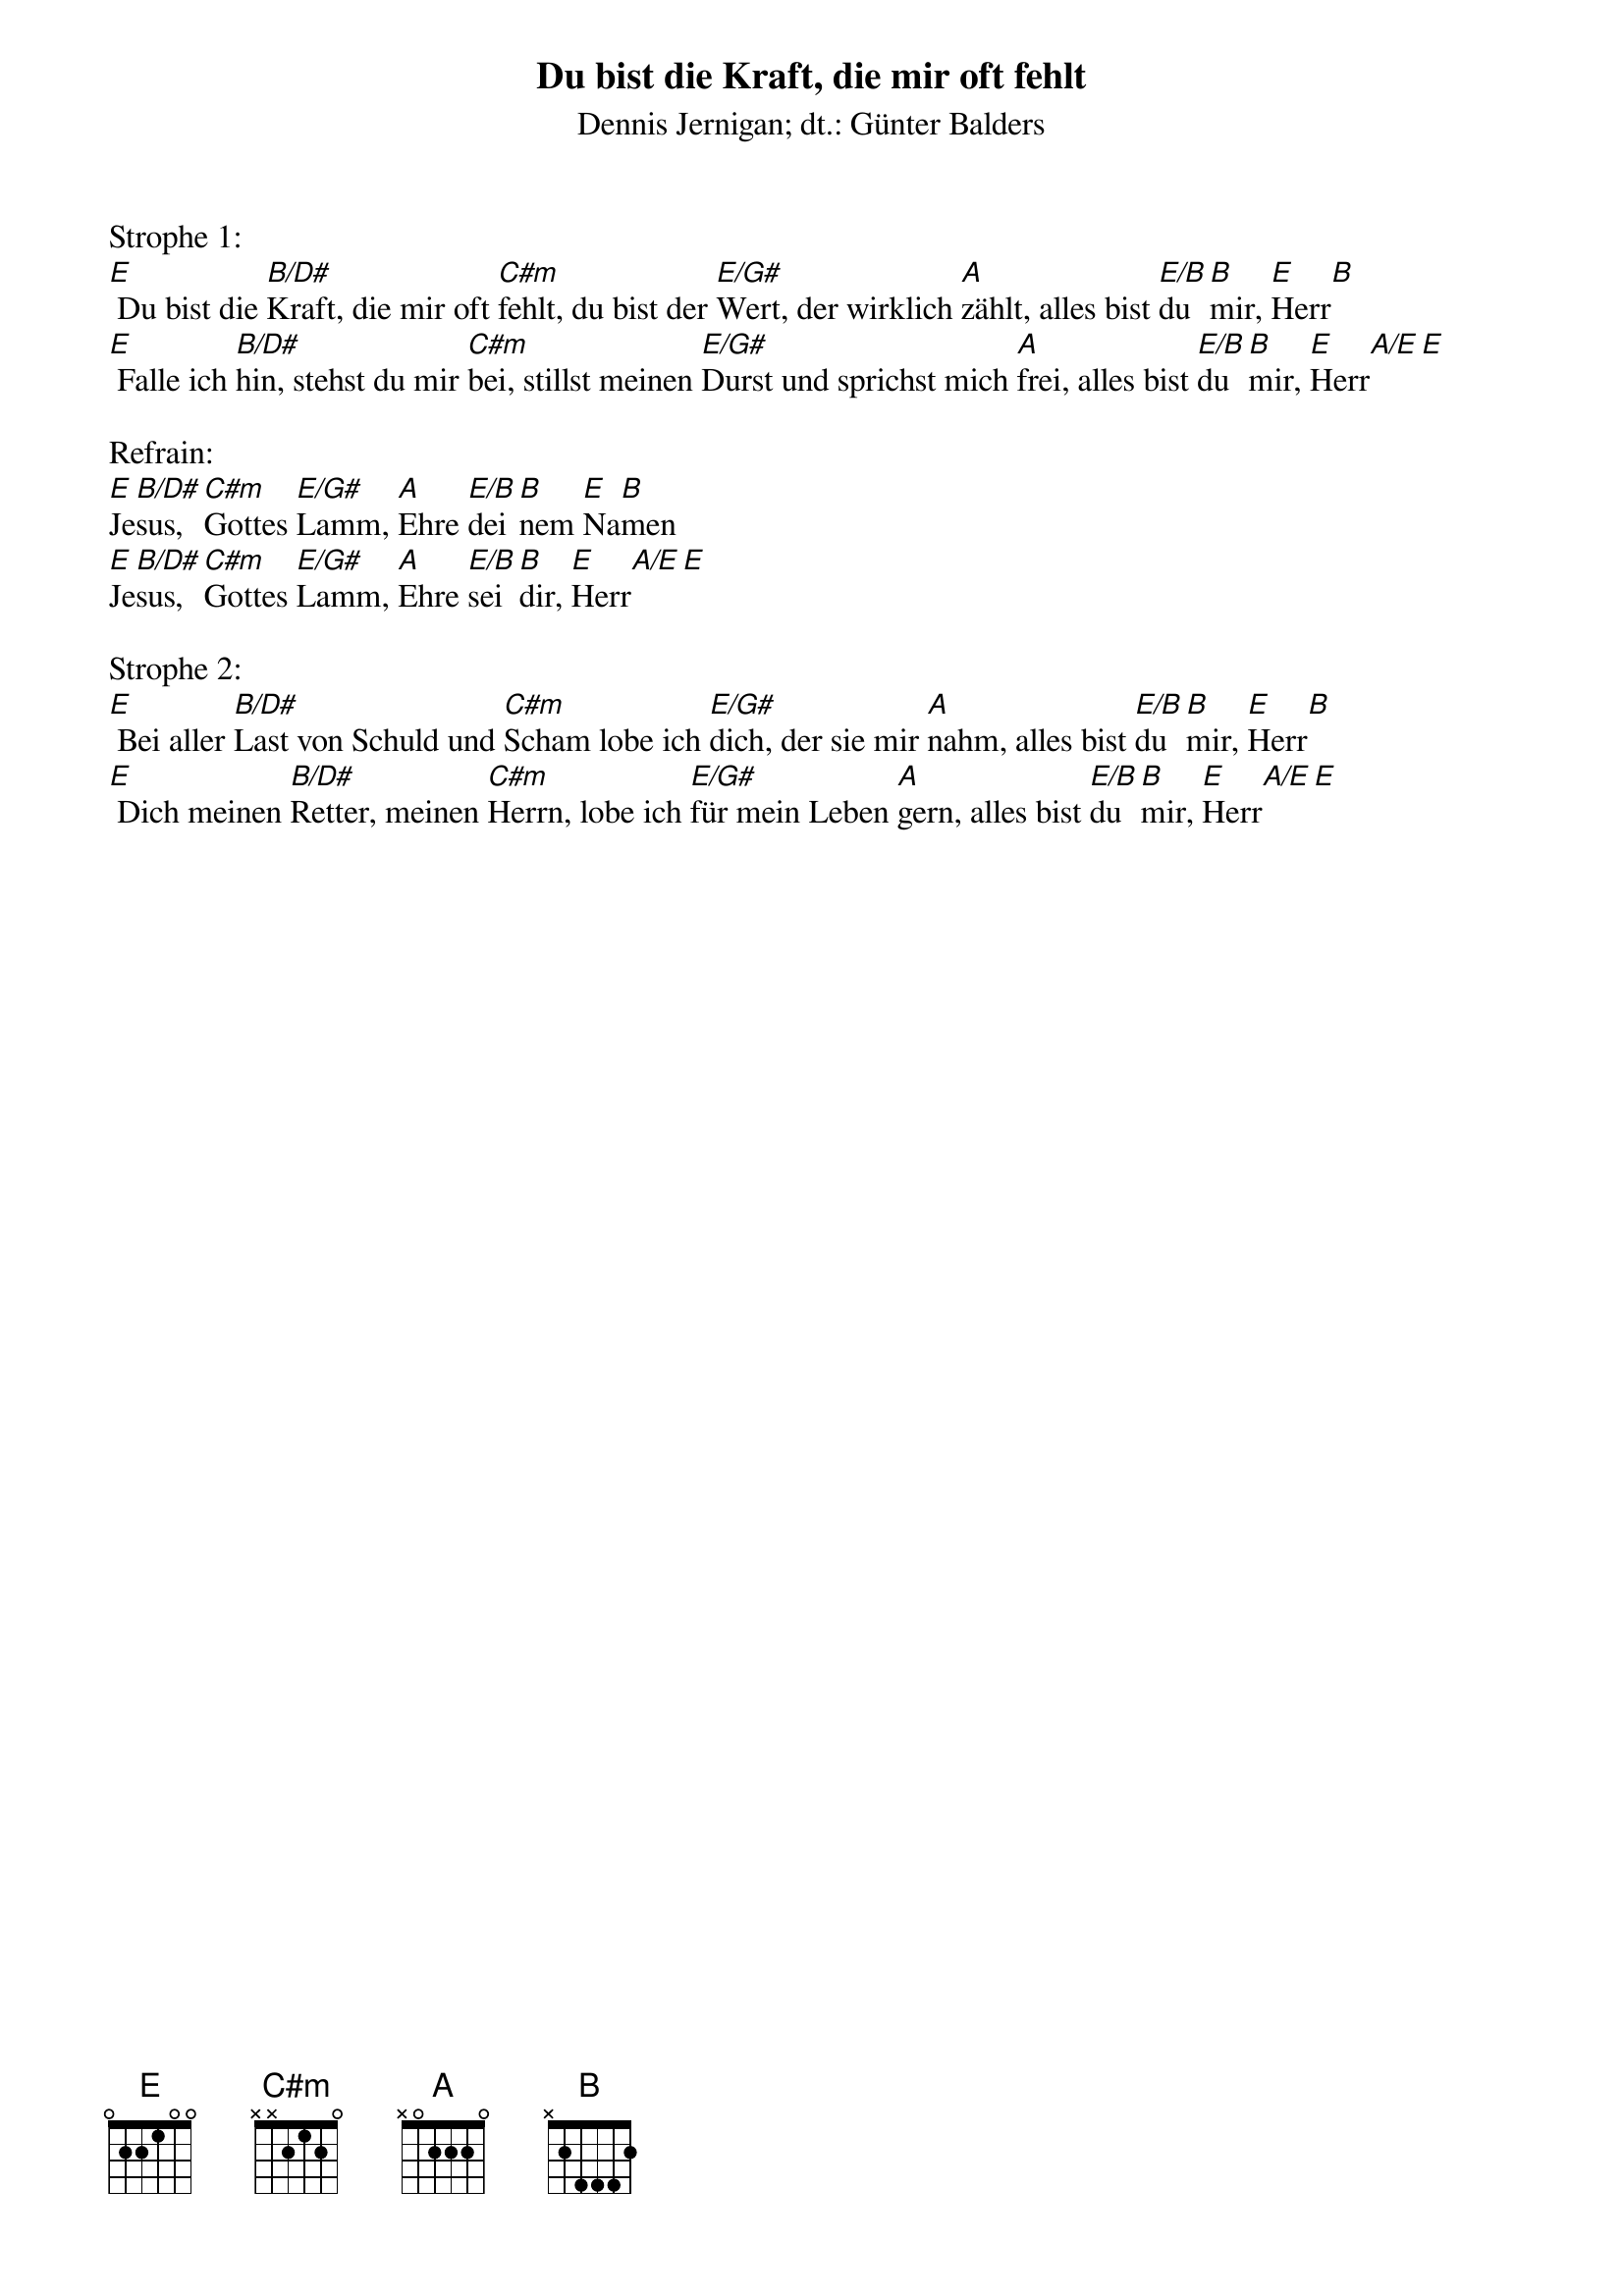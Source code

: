 {title:Du bist die Kraft, die mir oft fehlt}
{subtitle:Dennis Jernigan; dt.: Günter Balders}
{key:F}

Strophe 1:
[E] Du bist die [B/D#]Kraft, die mir oft [C#m]fehlt, du bist der [E/G#]Wert, der wirklich [A]zählt, alles bist [E/B]du [B]mir, [E]Herr[B]
[E] Falle ich [B/D#]hin, stehst du mir [C#m]bei, stillst meinen [E/G#]Durst und sprichst mich [A]frei, alles bist [E/B]du [B]mir, [E]Herr[A/E][E]

Refrain:
[E]Je[B/D#]sus, [C#m]Gottes [E/G#]Lamm, [A]Ehre [E/B]dei[B]nem [E]Na[B]men
[E]Je[B/D#]sus, [C#m]Gottes [E/G#]Lamm, [A]Ehre [E/B]sei [B]dir, [E]Herr[A/E][E]

Strophe 2:
[E] Bei aller [B/D#]Last von Schuld und [C#m]Scham lobe ich [E/G#]dich, der sie mir [A]nahm, alles bist [E/B]du [B]mir, [E]Herr[B]
[E] Dich meinen [B/D#]Retter, meinen [C#m]Herrn, lobe ich [E/G#]für mein Leben [A]gern, alles bist [E/B]du [B]mir, [E]Herr[A/E][E]
